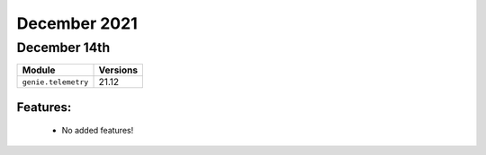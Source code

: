 December 2021
==========

December 14th
--------

+-------------------------------+-------------------------------+
| Module                        | Versions                      |
+===============================+===============================+
| ``genie.telemetry``           | 21.12                         |
+-------------------------------+-------------------------------+


Features:
^^^^^^^^^

 * No added features!
